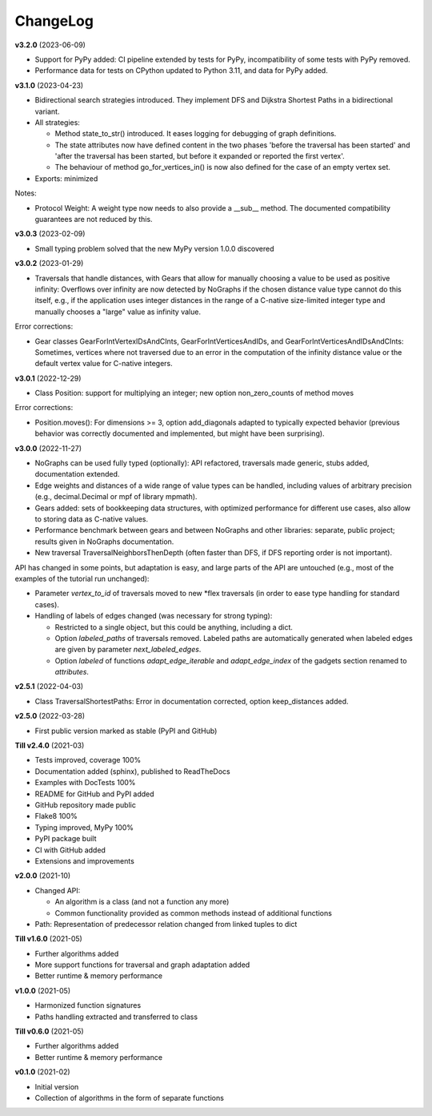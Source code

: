 ChangeLog
---------

**v3.2.0** (2023-06-09)

- Support for PyPy added: CI pipeline extended by tests for PyPy, incompatibility
  of some tests with PyPy removed.

- Performance data for tests on CPython updated to Python 3.11, and data for PyPy added.

**v3.1.0** (2023-04-23)

- Bidirectional search strategies introduced. They implement DFS and Dijkstra
  Shortest Paths in a bidirectional variant.

- All strategies:

  - Method state_to_str() introduced. It eases logging for
    debugging of graph definitions.

  - The state attributes now have defined content in the two phases
    'before the traversal has been started' and 'after the traversal has been started,
    but before it expanded or reported the first vertex'.

  - The behaviour of method go_for_vertices_in() is
    now also defined for the case of an empty vertex set.

- Exports: minimized

Notes:

- Protocol Weight: A weight type now needs to also provide a __sub__ method.
  The documented compatibility guarantees are not reduced by this.

**v3.0.3** (2023-02-09)

- Small typing problem solved that the new MyPy version 1.0.0 discovered

**v3.0.2** (2023-01-29)

- Traversals that handle distances, with Gears that allow for manually
  choosing a value to be used as positive infinity: Overflows over infinity
  are now detected by NoGraphs if the chosen distance value type cannot do this
  itself, e.g., if the application uses integer distances in the range of a
  C-native size-limited integer type and manually chooses a "large" value as
  infinity value.

Error corrections:

- Gear classes GearForIntVertexIDsAndCInts, GearForIntVerticesAndIDs, and
  GearForIntVerticesAndIDsAndCInts: Sometimes, vertices where not traversed
  due to an error in the computation of the infinity distance value or the
  default vertex value for C-native integers.

**v3.0.1** (2022-12-29)

- Class Position: support for multiplying an integer; new option non_zero_counts of
  method moves

Error corrections:

- Position.moves(): For dimensions >= 3, option add_diagonals adapted to typically
  expected behavior (previous behavior was correctly documented and implemented,
  but might have been surprising).

**v3.0.0** (2022-11-27)

- NoGraphs can be used fully typed (optionally): API refactored,
  traversals made generic, stubs added, documentation extended.
- Edge weights and distances of a wide range of value types can be handled, including
  values of arbitrary precision (e.g., decimal.Decimal or mpf of library
  mpmath).
- Gears added: sets of bookkeeping data structures, with optimized
  performance for different use cases, also allow to storing data as
  C-native values.
- Performance benchmark between gears and between NoGraphs and other libraries:
  separate, public project; results given in NoGraphs documentation.
- New traversal TraversalNeighborsThenDepth (often faster than DFS, if
  DFS reporting order is not important).

API has changed in some points, but adaptation is easy, and large parts of
the API are untouched (e.g., most of the examples of the tutorial run unchanged):

- Parameter *vertex_to_id* of traversals moved to new \*flex traversals (in order
  to ease type handling for standard cases).
- Handling of labels of edges changed (was necessary for strong typing):

  - Restricted to a single object, but this could be anything,
    including a dict.
  - Option *labeled_paths* of traversals removed. Labeled paths are automatically
    generated when labeled edges are given by parameter *next_labeled_edges*.
  - Option *labeled* of functions *adapt_edge_iterable* and *adapt_edge_index*
    of the gadgets section renamed to *attributes*.


**v2.5.1** (2022-04-03)

- Class TraversalShortestPaths: Error in documentation corrected,
  option keep_distances added. 


**v2.5.0** (2022-03-28)

- First public version marked as stable (PyPI and GitHub)

**Till v2.4.0** (2021-03)

- Tests improved, coverage 100%
- Documentation added (sphinx), published to ReadTheDocs
- Examples with DocTests 100%
- README for GitHub and PyPI added
- GitHub repository made public
- Flake8 100%
- Typing improved, MyPy 100%
- PyPI package built
- CI with GitHub added
- Extensions and improvements

**v2.0.0** (2021-10)

- Changed API:

  - An algorithm is a class (and not a function any more)
  - Common functionality provided as common methods instead of
    additional functions

- Path: Representation of predecessor relation changed from linked tuples
  to dict

**Till v1.6.0** (2021-05)

- Further algorithms added
- More support functions for traversal and graph adaptation added
- Better runtime & memory performance

**v1.0.0** (2021-05)

- Harmonized function signatures
- Paths handling extracted and transferred to class

**Till v0.6.0** (2021-05)

- Further algorithms added
- Better runtime & memory performance

**v0.1.0** (2021-02)

- Initial version
- Collection of algorithms in the form of separate functions
